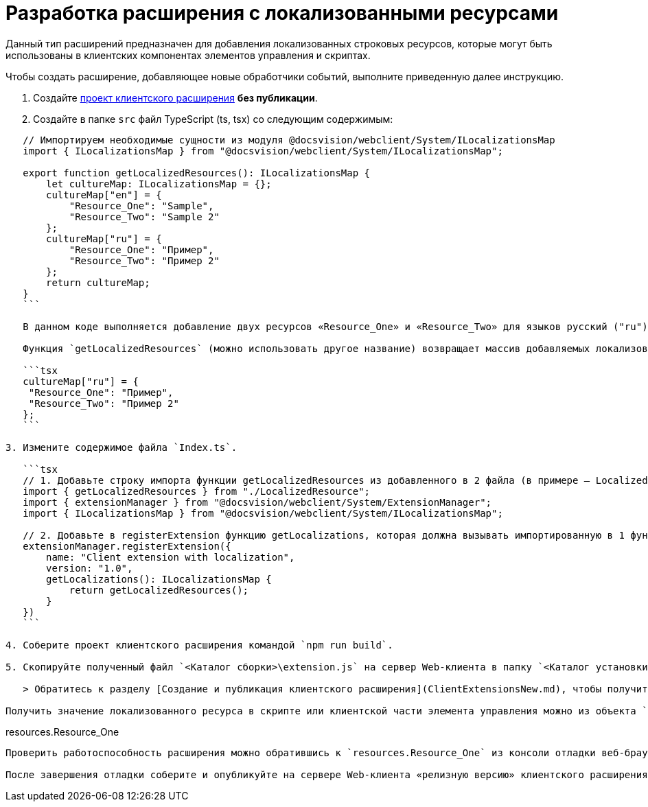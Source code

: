 = Разработка расширения с локализованными ресурсами

Данный тип расширений предназначен для добавления локализованных строковых ресурсов, которые могут быть использованы в клиентских компонентах элементов управления и скриптах.

Чтобы создать расширение, добавляющее новые обработчики событий, выполните приведенную далее инструкцию.

. Создайте link:ClientExtensionsScript.md[проект клиентского расширения] *без публикации*.

. Создайте в папке `src` файл TypeScript (ts, tsx) со следующим содержимым:

[source,tsx]
----
   // Импортируем необходимые сущности из модуля @docsvision/webclient/System/ILocalizationsMap
   import { ILocalizationsMap } from "@docsvision/webclient/System/ILocalizationsMap";
   
   export function getLocalizedResources(): ILocalizationsMap {
       let cultureMap: ILocalizationsMap = {};
       cultureMap["en"] = {
           "Resource_One": "Sample",
           "Resource_Two": "Sample 2"
       };
       cultureMap["ru"] = {
           "Resource_One": "Пример",
           "Resource_Two": "Пример 2"
       };
       return cultureMap;
   }
   ```

   В данном коде выполняется добавление двух ресурсов «Resource_One» и «Resource_Two» для языков русский ("ru") и английский ("en").

   Функция `getLocalizedResources` (можно использовать другое название) возвращает массив добавляемых локализованных ресурсов, в котором каждый элемент соответствует определенной локали. Например, следующий участок кода отвечает за добавление ресурсов для локали "ru" (русский):

   ```tsx
   cultureMap["ru"] = {
    "Resource_One": "Пример",
    "Resource_Two": "Пример 2"
   };
   ```

3. Измените содержимое файла `Index.ts`.

   ```tsx
   // 1. Добавьте строку импорта функции getLocalizedResources из добавленного в 2 файла (в примере – LocalizedResource)
   import { getLocalizedResources } from "./LocalizedResource";
   import { extensionManager } from "@docsvision/webclient/System/ExtensionManager";
   import { ILocalizationsMap } from "@docsvision/webclient/System/ILocalizationsMap";
   
   // 2. Добавьте в registerExtension функцию getLocalizations, которая должна вызывать импортированную в 1 функцию 
   extensionManager.registerExtension({
       name: "Client extension with localization",
       version: "1.0",
       getLocalizations(): ILocalizationsMap {
           return getLocalizedResources();
       }
   })
   ```

4. Соберите проект клиентского расширения командой `npm run build`.

5. Скопируйте полученный файл `<Каталог сборки>\extension.js` на сервер Web-клиента в папку `<Каталог установки Web-клиент>\5.5\Site\Content\Modules\\<Каталог Решения>`.

   > Обратитесь к разделу [Создание и публикация клиентского расширения](ClientExtensionsNew.md), чтобы получить больше информации, связанной со сборкой проекта.

Получить значение локализованного ресурса в скрипте или клиентской части элемента управления можно из объекта `resources`:

----

resources.Resource_One
```

Проверить работоспособность расширения можно обратившись к `resources.Resource_One` из консоли отладки веб-браузера. Должно быть получено значение "Пример".

После завершения отладки соберите и опубликуйте на сервере Web-клиента «релизную версию» клиентского расширения. «Релизная версия» собирается командой `npm run build:prod`.